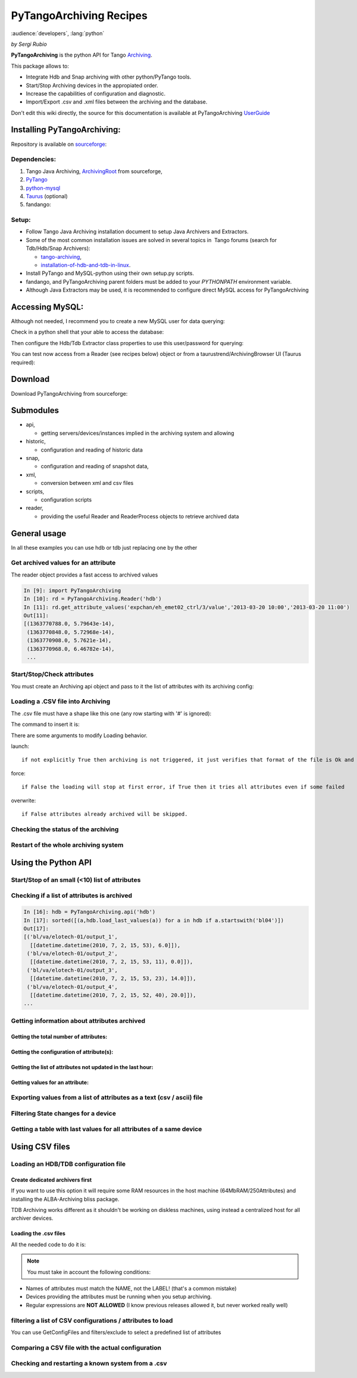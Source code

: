 ..  _how_to_pytangoarchiving:
.. How-To try

PyTangoArchiving Recipes
========================

:audience:`developers`, :lang:`python`

*by Sergi Rubio*

**PyTangoArchiving** is the python API for Tango Archiving_.

This package allows to:

* Integrate Hdb and Snap archiving with other python/PyTango tools.
* Start/Stop Archiving devices in the appropiated order.
* Increase the capabilities of configuration and diagnostic.
* Import/Export .csv and .xml files between the archiving and the database.

Don't edit this wiki directly, the source for this documentation is
available at PyTangoArchiving UserGuide_
 

Installing PyTangoArchiving:
****************************

Repository is available on sourceforge_:

.. code-block:: console
   :linenos:

   $ svn co https://svn.code.sf.net/p/tango-cs/code/archiving/tool/PyTangoArchiving/trunk

Dependencies:
-------------

#. Tango Java Archiving, ArchivingRoot_ from sourceforge,

#. PyTango_

#. python-mysql_

#. Taurus_ (optional)

#. fandango: 

  .. code-block:: console
     :linenos:

     $ svn co https://svn.code.sf.net/p/tango-cs/code/share/fandango/trunk/fandango fandango


Setup:
------
- Follow Tango Java Archiving installation document to setup Java Archivers and Extractors. 

- Some of the most common installation issues are solved in several topics in  Tango forums (search for Tdb/Hdb/Snap Archivers):

  - tango-archiving_,
  - installation-of-hdb-and-tdb-in-linux_.

- Install PyTango and MySQL-python using their own setup.py scripts.
- fandango, and PyTangoArchiving parent folders must be added to your *PYTHONPATH* environment variable.
- Although Java Extractors may be used, it is recommended to configure direct MySQL access for PyTangoArchiving

Accessing MySQL:
****************

Although not needed, I recommend you to create a new MySQL user for data querying:

.. code-block:: console
   :linenos:

   $ mysql -u hdbmanager -p hdb

   $ GRANT USAGE ON hdb.* TO 'user'@'localhost' IDENTIFIED BY '**********';
   $ GRANT USAGE ON hdb.* TO 'user'@'%' IDENTIFIED BY '**********';
   $ GRANT SELECT ON hdb.* TO 'user'@'localhost';
   $ GRANT SELECT ON hdb.* TO 'user'@'%';

   $ mysql -u tdbmanager -p tdb

   $ GRANT USAGE ON tdb.* TO 'user'@'localhost' IDENTIFIED BY '**********';
   $ GRANT USAGE ON tdb.* TO 'user'@'%' IDENTIFIED BY '**********';
   $ GRANT SELECT ON tdb.* TO 'user'@'localhost';
   $ GRANT SELECT ON tdb.* TO 'user'@'%';

Check in a python shell that your able to access the database:

.. code-block:: python
    :linenos:

    import PyTangoArchiving

    PyTangoArchiving.Reader(db='hdb',config='user:password@hostname')


Then configure the Hdb/Tdb Extractor class properties to use this user/password for querying:

.. code-block:: python
    :linenos:

    import PyTango

    PyTango.Database().put_class_property('HdbExtractor',{'DbConfig':'user:password@hostname'})

    PyTango.Database().put_class_property('TdbExtractor',{'DbConfig':'user:password@hostname'})


You can test now access from a Reader (see recipes below) object or from
a taurustrend/ArchivingBrowser UI (Taurus required):

.. code-block:: console
    :linenos:

    python PyTangoArchiving/widget/ArchivingBrowser.py

Download
********
 

Download PyTangoArchiving from sourceforge:

.. code-block:: console
    :linenos:

    svn co https://svn.code.sf.net/p/tango-cs/code/archiving/tool/PyTangoArchiving/trunk


Submodules
**********

* api,

  - getting servers/devices/instances implied in the archiving system and allowing

* historic,

  - configuration and reading of historic data

* snap,

  - configuration and reading of snapshot data,

* xml,

  - conversion between xml and csv files

* scripts,

  - configuration scripts

* reader,

  - providing the useful Reader and ReaderProcess objects to retrieve archived data


General usage
*************

In all these examples you can use hdb or tdb just replacing one by the
other

Get archived values for an attribute
------------------------------------

The reader object provides a fast access to archived values

.. sourcecode:: ipython

    In [9]: import PyTangoArchiving
    In [10]: rd = PyTangoArchiving.Reader('hdb')
    In [11]: rd.get_attribute_values('expchan/eh_emet02_ctrl/3/value','2013-03-20 10:00','2013-03-20 11:00')
    Out[11]:
    [(1363770788.0, 5.79643e-14),
     (1363770848.0, 5.72968e-14),
     (1363770908.0, 5.7621e-14),
     (1363770968.0, 6.46782e-14),
     ...


Start/Stop/Check attributes
---------------------------

You must create an Archiving api object and pass to it the list of
attributes with its archiving config:

.. code-block:: python
    :linenos:

    import PyTangoArchiving
    hdb = PyTangoArchiving.ArchivingAPI('hdb')
    attrs = ['expchan/eh_emet03_ctrl/3/value','expchan/eh_emet03_ctrl/4/value']

    #Archive every 15 seconds if change> +/-1.0, else every 300 seconds 
    modes = {'MODE_A': [15000.0, 1.0, 1.0], 'MODE_P': [300000.0]} 

    #If you omit the modes argument then archiving will be every 60s
    hdb.start_archiving(attrs, modes) 

    hdb.load_last_values(attrs)
    {'expchan/eh_emet02_ctrl/3/value': [[datetime.datetime(2013, 3, 20, 11, 38, 9),
        7.27081e-14]],
        'expchan/eh_emet02_ctrl/4/value': [[datetime.datetime(2013, 3, 20, 11, 39),
        -3.78655e-08]]
    }

    hdb.stop_archiving(attrs)



Loading a .CSV file into Archiving
----------------------------------

The .csv file must have a shape like this one (any row starting with '#' is ignored):

.. code-block:: console
    :linenos:

    Host  Device  Attribute   Type    ArchivingMode   Periode >15  MinRange    MaxRange
                            
    #This header lines are mandatory!!!
    @LABEL  Unique ID
    @AUTHOR Who?
    @DATE   When?
    @DESCRIPTION    What?
                            
    #host   domain/family/member    attribute   HDB/TDB/STOP    periodic/absolute/relative
                            
    cdi0404 LI/DI/BPM-ACQ-01    @DEFAULT        periodic    300
                                ADCChannelAPeak HDB absolute    15  1   1
                                                TDB absolute    5   1   1
                                ADCChannelBPeak HDB absolute    15  1   1
                                                TDB absolute    5   1   1
                                ADCChannelCPeak HDB absolute    15  1   1
                                                TDB absolute    5   1   1
                                ADCChannelDPeak HDB absolute    15  1   1
                                                TDB absolute    5   1   1


The command to insert it is:

.. code-block:: python
    :linenos:

    import PyTangoArchiving
    PyTangoArchiving.LoadArchivingConfiguration('/...fbecheri_20130319.csv','hdb',launch=True)


There are some arguments to modify Loading behavior.

launch::

 if not explicitly True then archiving is not triggered, it just verifies that format of the file is Ok and attributes are available

force::

 if False the loading will stop at first error, if True then it tries all attributes even if some failed

overwrite::

 if False attributes already archived will be skipped.


Checking the status of the archiving
------------------------------------

.. code-block:: python
    :linenos:

    hdb = PyTangoArchiving.ArchivingAPI('hdb')
    hdb.load_last_values()
    filter = "/" #Put here whatever you want to filter the attribute names
    lates = [a for a in hdb if filter in a and hdb[a].archiver and hdb[a].modes.get('MODE_P') and hdb[a].last_date<(time.time()-(3600+1e-3*hdb[a].modes['MODE_P'][0]))]

    #Get the list of attributes that cannot be read from the control system (ask system responsibles)
    unav = [a for a in lates if not fandango.device.check_attribute(a,timeout=6*3600)]
    #Get the list of attributes that are not being archived
    lates = sorted(l for l in lates if l not in unav)
    #Get the list of archivers not running properly
    bad_archs = [a for a,v in hdb.check_archivers().items() if not v]

    #Restarting the archivers/attributes that failed
    bads = [l for l in lates if hdb[l] not in bad_archs]
    astor = fandango.Astor()
    astor.load_from_devs_list(bad_archs)
    astor.restart_servers()
    hdb.restart_archiving(bads)


Restart of the whole archiving system
-------------------------------------

.. code-block:: console
    :linenos:

    admin@archiving:> archiving_service.py stop-all
    ...
    admin@archiving:> archiving_service.py start-all
    ...
    admin@archiving:> archiving_service.py status

    #see archiving_service.py help for other usages


Using the Python API
********************

Start/Stop of an small (<10) list of attributes
-----------------------------------------------

.. code-block:: python
    :linenos:

    #Stopping ...
    api.stop_archiving(['bo/va/dac/input','bo/va/dac/settings'])

    #Starting with periodic=60s ; relative=15s if +/-1% change
    api.start_archiving(['bo/va/dac/input','bo/va/dac/settings'],{'MODE_P':[60000],'MODE_R':[15000,1,1]})

    #Restarting and keeping actual configuration

    attr_name = 'bo/va/dac/input'
    api.start_archiving([attr_name],api.attributes[attr_name].extractModeString())


Checking if a list of attributes is archived
--------------------------------------------

.. sourcecode:: ipython

    In [16]: hdb = PyTangoArchiving.api('hdb')
    In [17]: sorted([(a,hdb.load_last_values(a)) for a in hdb if a.startswith('bl04')])
    Out[17]: 
    [('bl/va/elotech-01/output_1',
      [[datetime.datetime(2010, 7, 2, 15, 53), 6.0]]),
     ('bl/va/elotech-01/output_2',
      [[datetime.datetime(2010, 7, 2, 15, 53, 11), 0.0]]),
     ('bl/va/elotech-01/output_3',
      [[datetime.datetime(2010, 7, 2, 15, 53, 23), 14.0]]),
     ('bl/va/elotech-01/output_4',
      [[datetime.datetime(2010, 7, 2, 15, 52, 40), 20.0]]),
    ...

Getting information about attributes archived
---------------------------------------------

Getting the total number of attributes:
~~~~~~~~~~~~~~~~~~~~~~~~~~~~~~~~~~~~~~~

.. code-block:: python
    :linenos:

    import PyTangoArchiving
    api = PyTangoArchiving.ArchivingAPI('hdb')
    len(api.attributes) #All the attributes in history
    len([a for a in api.attributes.values() if a.archiving_mode]) #Attributes configured


Getting the configuration of attribute(s):
~~~~~~~~~~~~~~~~~~~~~~~~~~~~~~~~~~~~~~~~~~

.. code-block:: python
    :linenos:

    #Getting as string
    modes = api.attributes['rs/da/bpm-07/CompensateTune'].archiving_mode 

    #Getting it as a dict
    api.attributes['sr/da/bpm-07/CompensateTune'].extractModeString()

    #OR
    PyTangoArchiving.utils.modes_to_dict(modes)


Getting the list of attributes not updated in the last hour:
~~~~~~~~~~~~~~~~~~~~~~~~~~~~~~~~~~~~~~~~~~~~~~~~~~~~~~~~~~~~

.. code-block:: python
    :linenos:

    failed = sorted(api.get_attribute_failed(3600).keys())


Getting values for an attribute:
~~~~~~~~~~~~~~~~~~~~~~~~~~~~~~~~

.. code-block:: python
    :linenos:

    import PyTangoArchiving,time

    reader = PyTangoArchiving.Reader() #An HDB Reader object using HdbExtractors
    #OR
    reader = PyTangoArchiving.Reader(db='hdb',config='pim:pam@pum') #An HDB reader accessing to MySQL

    attr = 'bo04/va/ipct-05/state'
    dates = time.time()-5*24*3600,time.time() #5days
    values = reader.get_attribute_values(attr,*dates) #it returns a list of (epoch,value) tuples


Exporting values from a list of attributes as a text (csv / ascii) file
-----------------------------------------------------------------------

.. code-block:: python
    :linenos:

    from PyTangoArchiving import Reader
    rd = Reader(db='hdb') #If HdbExtractor.DbConfig property is set one argument is enough
    attrs = [
             'bl11-ncd/vc/eps-plc-01/pt100_1',
             'bl11-ncd/vc/eps-plc-01/pt100_2',
            ]

    #If you ignore text argument you will get lists of values, if text=True then you get a tabulated file.
    ascii_values = rd.get_attributes_values(attrs,
                          start_date='2010-10-22',stop_date='2010-10-23',
                          correlate=True,text=True)

    print ascii_values

    #Save it as .csv if you want ...
    open('myfile.csv','w').write(ascii_values)

Filtering State changes for a device
------------------------------------

.. code-block:: python
    :linenos:

    import PyTangoArchiving as pta
    rd = pta.Reader('hdb','...:...@...')
    vals = rd.get_attribute_values('bo02/va/ipct-02/state','2010-05-01 00:00:00','2010-07-13 00:00:00')
    bads = []
    for i,v in enumerate(vals[1:]):
        if v[1]!=vals[i-1][1]:
            bads.append((v[0],vals[i-1][1],v[1]))
    report = [(time.ctime(v[0]),str(PyTango.DevState.values[int(v[1])] if v[1] is not None else 'None'),str(PyTango.DevState.values[int(v[2])] if v[2] is not None else 'None')) for v in bads]

    report = 
    [('Sat May  1 00:07:03 2010', 'UNKNOWN', 'ON'),
    ...

Getting a table with last values for all attributes of a same device
--------------------------------------------------------------------

.. code-block:: python
    :linenos:

    hours = 1
    device = 'bo/va/ipct-05'
    attrs = [a for a in reader.get_attributes() if a.lower().startswith(device)]
    vars = dict([(attr,reader.get_attribute_values(attr,time.time()-hours*3600)) for attr in attrs])
    table = [[time.ctime(t0)]+
             [([v for t,v in var if t<=t0] or [None])[-1] for attr,var in sorted(vars.items())] 
            for t0,v0 in vars.values()[0]]
    print('\n'.join(
          ['\t'.join(['date','time']+[k.lower().replace(device,'') for k in sorted(vars.keys())])]+
          ['\t'.join([str(s) for s in t]) for t in table]))


Using CSV files
***************

Loading an HDB/TDB configuration file
-------------------------------------

Create dedicated archivers first
~~~~~~~~~~~~~~~~~~~~~~~~~~~~~~~~

If you want to use this option it will require some RAM resources in the
host machine (64MbRAM/250Attributes) and installing the ALBA-Archiving
bliss package.

.. code-block:: python
    :linenos:

    from PyTangoArchiving.files import DedicateArchiversFromConfiguration
    DedicateArchiversFromConfiguration('LX_I_Archiving.csv','hdb',launch=True)


TDB Archiving works different as it shouldn't be working on diskless
machines, using instead a centralized host for all archiver devices.

.. code-block:: python
    :linenos:

    DedicateArchiversFromConfiguration('LX_I_Archiving.csv','tdb',centralized='archiving01',launch=True)


Loading the .csv files
~~~~~~~~~~~~~~~~~~~~~~

All the needed code to do it is:

.. code-block:: python
    :linenos:

    import PyTangoArchiving

    #With launch=False this function will do a full check of the attributes and print the results
    PyTangoArchiving.LoadArchivingConfiguration('/data/Archiving//LX_I_Archiving_.csv','hdb',launch=False)

    #With launch=True configuration will be recorded and archiving started
    PyTangoArchiving.LoadArchivingConfiguration('/data/Archiving//LX_I_Archiving_.csv','hdb',launch=True)

    #To force archiving of all not-failed attributes
    PyTangoArchiving.LoadArchivingConfiguration('/data/Archiving//LX_I_Archiving_.csv','hdb',launch=True,force=True)

    #Starting archiving in TDB mode (kept 5 days only)
    PyTangoArchiving.LoadArchivingConfiguration('/data/Archiving//LX_I_Archiving_.csv','tdb',launch=True,force=True)


.. note::  You must take in account the following conditions:

-   Names of attributes must match the NAME, not the LABEL! (that's a common mistake)
-   Devices providing the attributes must be running when you setup archiving.
-   Regular expressions are **NOT ALLOWED** (I know previous releases allowed it, but never worked really well)

filtering a list of CSV configurations / attributes to load
-----------------------------------------------------------

You can use GetConfigFiles and filters/exclude to select a predefined
list of attributes

.. code-block:: python
    :linenos:

    import PyTangoArchiving as pta

    filters = {'name':".*"}
    exclude = {'name':"(s.*bpm.*)|(s10.*rf.*)|(s14.*rf.*)"}

    #TDB
    confs = pta.GetConfigFiles(mask='.*(RF|VC).*')
    for target in confs:
        pta.LoadArchivingConfiguration(target,launch=True,force=True,overwrite=True,dedicated=False,schema='tdb',filters=filters,exclude=exclude)

    #HDB
    confs = pta.GetConfigFiles(mask='.*BO.*(RF|VC).*')
    for target in confs:
        pta.LoadArchivingConfiguration(target,launch=True,force=True,overwrite=True,dedicated=True,schema='hdb',filters=filters,exclude=exclude)


Comparing a CSV file with the actual configuration
--------------------------------------------------

.. code-block:: python
    :linenos:

    import PyTangoArchiving
    api = PyTangoArchiving.ArchivingAPI('hdb')
    config = PyTangoArchiving.ParseCSV('Archiving_RF_.csv')

    for attr,conf in config.items():
        if attr not in api.attributes or not api.attributes[attr].archiving_mode:
            print '%s not archived!' % attr
        elif PyTangoArchiving.utils.modes_to_string(api.check_modes(conf['modes']))!=api.attributes[attr].archiving_mode:
            print '%s: %s != %s' %(attr,PyTangoArchiving.utils.modes_to_string(api.check_modes(conf['modes'])),api.attributes[attr].archiving_mode)


Checking and restarting a known system from a .csv
--------------------------------------------------

.. code-block:: python
    :linenos:

    import PyTangoArchiving.files as ptaf
    borf = '/data/Archiving/BO_20100603_v2.csv'
    config = ptaf.ParseCSV(borf)
    import PyTangoArchiving.utils as ptau
    hdb = PyTangoArchiving.ArchivingAPI('hdb')

    missing = [
        'bo/ra/fim-01/remotealarm',
        'bo/ra/fim-01/rfdet1',
        'bo/ra/fim-01/rfdet2',
        'bo/ra/fim-01/arcdet5',
        'bo/ra/fim-01/rfdet3',
        'bo/ra/fim-01/arcdet3',
        'bo/ra/fim-01/arcdet2',
        'bo/ra/fim-01/vacuum']

    ptau.check_attribute('bo/ra/fim-01/remotealarm')
    missing = 'bo/ra/fim-01/arcdet4|bo/ra/fim-01/remotealarm|bo/ra/fim-01/rfdet1|bo/ra/fim-01/rfdet2|bo/ra/fim-01/arcdet5|bo/ra/fim-01/rfdet3|bo/ra/fim-01/arcdet3|bo/ra/fim-01/arcdet2|bo/ra/fim-01/vacuum'

    ptaf.LoadArchivingConfiguration(borf,filters={'name':missing},launch=True)
    ptaf.LoadArchivingConfiguration(borf,filters={'name':'bo/ra/eps-plc.*'},stop=True,force=True)
    ptaf.LoadArchivingConfiguration(borf,filters={'name':'bo/ra/eps-plc.*'},launch=True,force=True)

    rfplc = ptaf.ParseCSV(borf,filters={'name':'bo/ra/eps-.*'})
    stats = ptaf.CheckArchivingConfiguration(borf,period=300)

.. definitions
  ------------
.. _Archiving: https://github.com/tango-controls/PyTangoArchiving
.. _UserGuide: https://github.com/sergirubio/PyTangoArchiving/blob/documentation/doc/PyTangoArchiving_UserGuide.rst
.. _sourceforge: https://sourceforge.net/p/tango-cs/code/HEAD/tree/archiving/tool/PyTangoArchiving
.. _ArchivingRoot: https://sourceforge.net/projects/tango-cs/files/tools/ArchivingRoot-16.2.4.zip/download
.. _PyTango: https://pypi.python.org/pypi/PyTango
.. _python-mysql: https://pypi.python.org/pypi/MySQL-python
.. _Taurus: https://pypi.python.org/pypi/Taurus
.. _tango-archiving: http://www.tango-controls.org/community/forums/c/general/development/tango-archiving
.. _installation-of-hdb-and-tdb-in-linux: http://www.tango-controls.org/community/forums/c/general/installation/installation-of-hdb-and-tdb-in-linux

